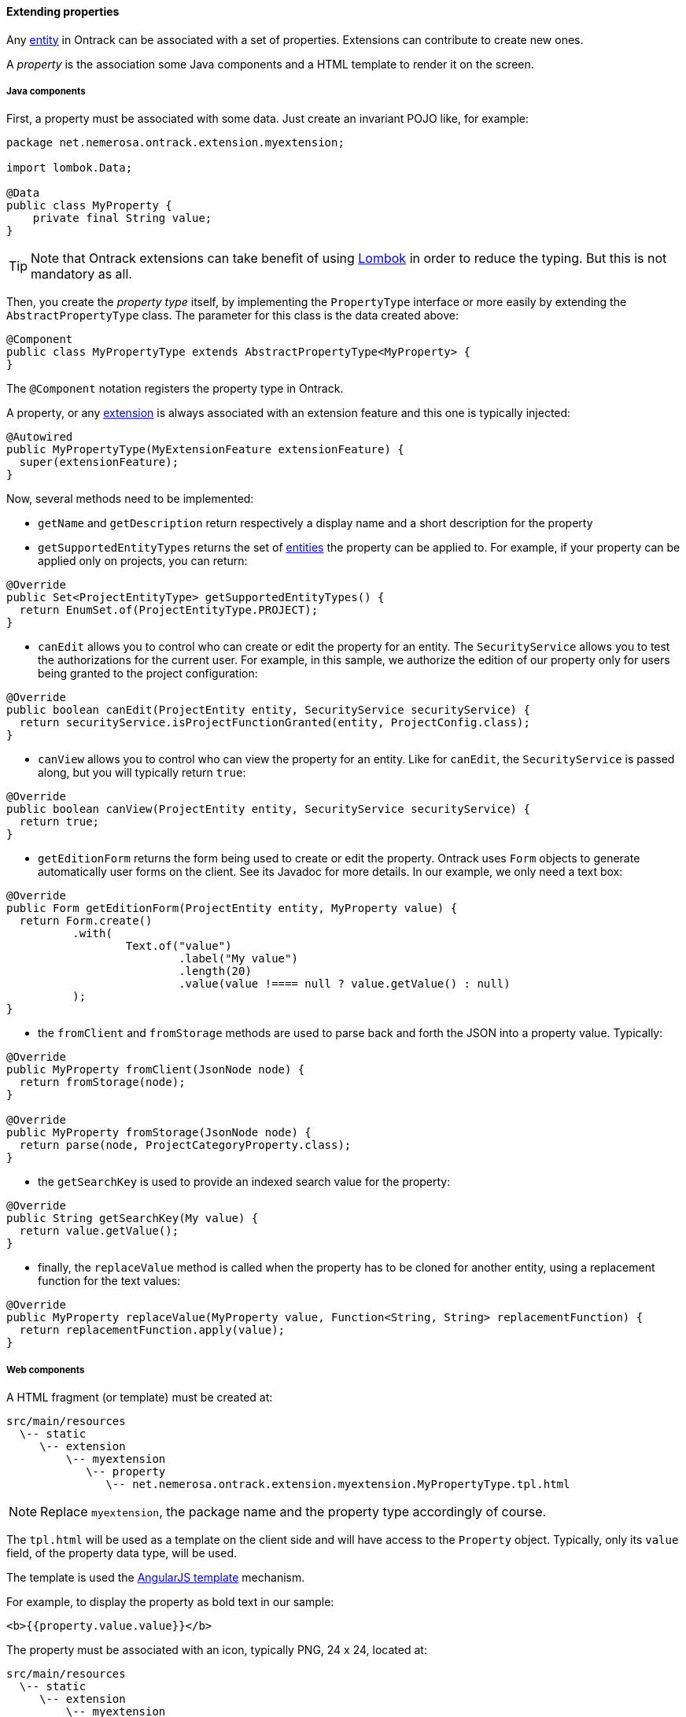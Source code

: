 [[extending-properties]]
==== Extending properties

Any <<model, entity>> in Ontrack can be associated with a set of
properties. Extensions can contribute to create new ones.

A _property_ is the association some Java components and a HTML template to
render it on the screen.

[[extending-properties-java]]
===== Java components

First, a property must be associated with some data. Just create an invariant
POJO like, for example:

[source,java]
----
package net.nemerosa.ontrack.extension.myextension;

import lombok.Data;

@Data
public class MyProperty {
    private final String value;
}
----

TIP: Note that Ontrack extensions can take benefit of using
https://projectlombok.org/[Lombok] in order to reduce the typing. But this is
not mandatory as all.

Then, you create the _property type_ itself, by implementing the `PropertyType`
interface or more easily by extending the `AbstractPropertyType` class. The
parameter for this class is the data created above:

[source,java]
----
@Component
public class MyPropertyType extends AbstractPropertyType<MyProperty> {
}
----

The `@Component` notation registers the property type in Ontrack.

A property, or any <<extending, extension>> is always associated with an
extension feature and this one is typically injected:

[source,java]
----
@Autowired
public MyPropertyType(MyExtensionFeature extensionFeature) {
  super(extensionFeature);
}
----

Now, several methods need to be implemented:

* `getName` and `getDescription` return respectively a display name and a short
description for the property

* `getSupportedEntityTypes` returns the set of <<model, entities>> the
property can be applied to. For example, if your property can be applied only
on projects, you can return:

[source,java]
----
@Override
public Set<ProjectEntityType> getSupportedEntityTypes() {
  return EnumSet.of(ProjectEntityType.PROJECT);
}
----

* `canEdit` allows you to control who can create or edit the property for an
entity. The `SecurityService` allows you to test the authorizations for the
current user. For example, in this sample, we authorize the edition of our
property only for users being granted to the project configuration:

[source,java]
----
@Override
public boolean canEdit(ProjectEntity entity, SecurityService securityService) {
  return securityService.isProjectFunctionGranted(entity, ProjectConfig.class);
}
----

* `canView` allows you to control who can view the property for an entity. Like
for `canEdit`, the `SecurityService` is passed along, but you will typically
return `true`:

[source,java]
----
@Override
public boolean canView(ProjectEntity entity, SecurityService securityService) {
  return true;
}
----

* `getEditionForm` returns the form being used to create or edit the property.
Ontrack uses `Form` objects to generate automatically user forms on the client.
See its Javadoc for more details. In our example, we only need a text box:

[source,java]
----
@Override
public Form getEditionForm(ProjectEntity entity, MyProperty value) {
  return Form.create()
          .with(
                  Text.of("value")
                          .label("My value")
                          .length(20)
                          .value(value !==== null ? value.getValue() : null)
          );
}
----

* the `fromClient` and `fromStorage` methods are used to parse back and forth
the JSON into a property value. Typically:

[source,java]
----
@Override
public MyProperty fromClient(JsonNode node) {
  return fromStorage(node);
}

@Override
public MyProperty fromStorage(JsonNode node) {
  return parse(node, ProjectCategoryProperty.class);
}
----

* the `getSearchKey` is used to provide an indexed search value for the
property:

[source,java]
----
@Override
public String getSearchKey(My value) {
  return value.getValue();
}
----

* finally, the `replaceValue` method is called when the property has to be
cloned for another entity, using a replacement function for the text values:

[source,java]
----
@Override
public MyProperty replaceValue(MyProperty value, Function<String, String> replacementFunction) {
  return replacementFunction.apply(value);
}
----

[[extending-properties-web]]
===== Web components

A HTML fragment (or template) must be created at:

      src/main/resources
        \-- static
           \-- extension
               \-- myextension
                  \-- property
                     \-- net.nemerosa.ontrack.extension.myextension.MyPropertyType.tpl.html

NOTE: Replace `myextension`, the package name and the property type accordingly
of course.

The `tpl.html` will be used as a template on the client side and will have
access to the `Property` object. Typically, only its `value` field, of the
property data type, will be used.

The template is used the
https://docs.angularjs.org/guide/templates[AngularJS template] mechanism.

For example, to display the property as bold text in our sample:

[source,html]
----
<b>{{property.value.value}}</b>
----

The property must be associated with an icon, typically PNG, 24 x 24, located at:

      src/main/resources
        \-- static
           \-- extension
               \-- myextension
                  \-- property
                     \-- net.nemerosa.ontrack.extension.myextension.MyPropertyType.png
